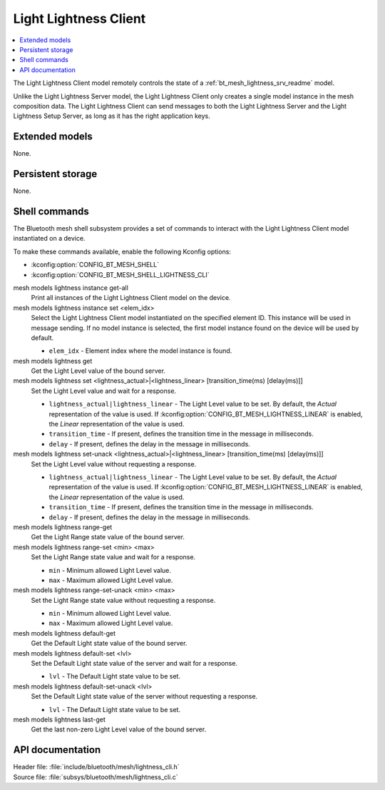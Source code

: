 .. _bt_mesh_lightness_cli_readme:

Light Lightness Client
######################

.. contents::
   :local:
   :depth: 2

The Light Lightness Client model remotely controls the state of a :ref:`bt_mesh_lightness_srv_readme` model.

Unlike the Light Lightness Server model, the Light Lightness Client only creates a single model instance in the mesh composition data.
The Light Lightness Client can send messages to both the Light Lightness Server and the Light Lightness Setup Server, as long as it has the right application keys.

Extended models
***************

None.

Persistent storage
******************

None.

Shell commands
**************

The Bluetooth mesh shell subsystem provides a set of commands to interact with the Light Lightness Client model instantiated on a device.

To make these commands available, enable the following Kconfig options:

* :kconfig:option:`CONFIG_BT_MESH_SHELL`
* :kconfig:option:`CONFIG_BT_MESH_SHELL_LIGHTNESS_CLI`

mesh models lightness instance get-all
	Print all instances of the Light Lightness Client model on the device.


mesh models lightness instance set <elem_idx>
	Select the Light Lightness Client model instantiated on the specified element ID.
	This instance will be used in message sending.
	If no model instance is selected, the first model instance found on the device will be used by default.

	* ``elem_idx`` - Element index where the model instance is found.


mesh models lightness get
	Get the Light Level value of the bound server.


mesh models lightness set <lightness_actual>|<lightness_linear> [transition_time(ms) [delay(ms)]]
	Set the Light Level value and wait for a response.

	* ``lightness_actual|lightness_linear`` - The Light Level value to be set. By default, the *Actual* representation of the value is used. If :kconfig:option:`CONFIG_BT_MESH_LIGHTNESS_LINEAR` is enabled, the *Linear* representation of the value is used.
	* ``transition_time`` - If present, defines the transition time in the message in milliseconds.
	* ``delay`` - If present, defines the delay in the message in milliseconds.


mesh models lightness set-unack <lightness_actual>|<lightness_linear> [transition_time(ms) [delay(ms)]]
	Set the Light Level value without requesting a response.

	* ``lightness_actual|lightness_linear`` - The Light Level value to be set. By default, the *Actual* representation of the value is used. If :kconfig:option:`CONFIG_BT_MESH_LIGHTNESS_LINEAR` is enabled, the *Linear* representation of the value is used.
	* ``transition_time`` - If present, defines the transition time in the message in milliseconds.
	* ``delay`` - If present, defines the delay in the message in milliseconds.


mesh models lightness range-get
	Get the Light Range state value of the bound server.


mesh models lightness range-set <min> <max>
	Set the Light Range state value and wait for a response.

	* ``min`` - Minimum allowed Light Level value.
	* ``max`` - Maximum allowed Light Level value.


mesh models lightness range-set-unack <min> <max>
	Set the Light Range state value without requesting a response.

	* ``min`` - Minimum allowed Light Level value.
	* ``max`` - Maximum allowed Light Level value.


mesh models lightness default-get
	Get the Default Light state value of the bound server.


mesh models lightness default-set <lvl>
	Set the Default Light state value of the server and wait for a response.

	* ``lvl`` - The Default Light state value to be set.


mesh models lightness default-set-unack <lvl>
	Set the Default Light state value of the server without requesting a response.

	* ``lvl`` - The Default Light state value to be set.


mesh models lightness last-get
	Get the last non-zero Light Level value of the bound server.


API documentation
*****************

| Header file: :file:`include/bluetooth/mesh/lightness_cli.h`
| Source file: :file:`subsys/bluetooth/mesh/lightness_cli.c`

.. doxygengroup:: bt_mesh_lightness_cli
   :project: nrf
   :members:
